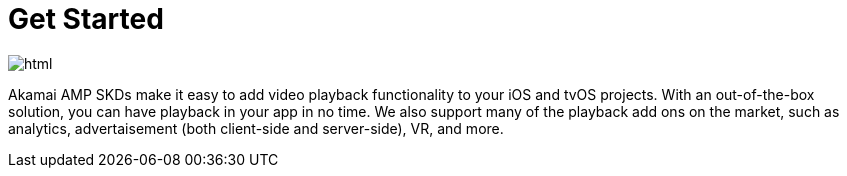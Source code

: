 = Get Started

image::html.png[align="center"]

Akamai AMP SKDs make it easy to add video playback functionality to your iOS and tvOS projects. With an out-of-the-box solution, you can have playback in your app in no time. We also support many of the playback add ons on the market, such as analytics, advertaisement (both client-side and server-side), VR, and more.
